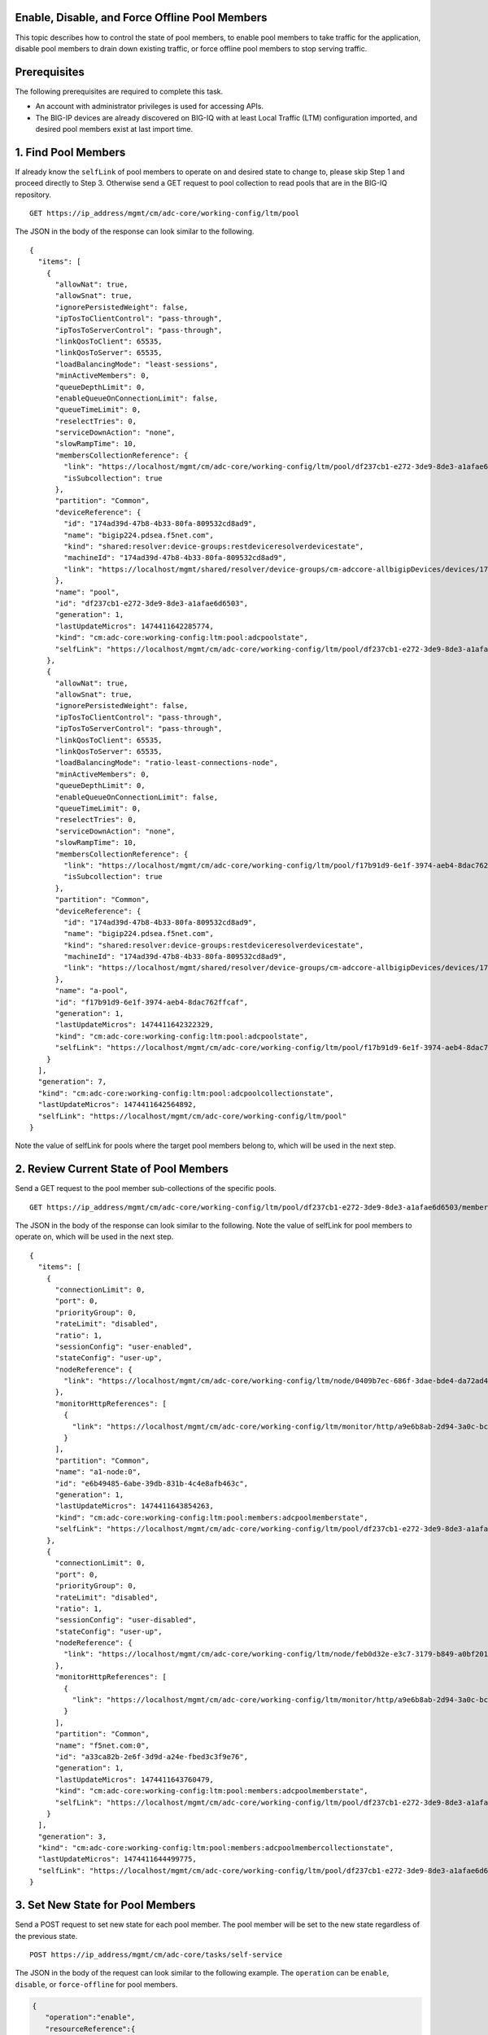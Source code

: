 Enable, Disable, and Force Offline Pool Members
------------------------------------------------

This topic describes how to control the state of pool members, to enable
pool members to take traffic for the application, disable pool members
to drain down existing traffic, or force offline pool members to stop
serving traffic.

Prerequisites
---------------

The following prerequisites are required to complete this task.

-  An account with administrator privileges is used for accessing APIs.
-  The BIG-IP devices are already discovered on BIG-IQ with at least
   Local Traffic (LTM) configuration imported, and desired pool members
   exist at last import time.

1. Find Pool Members
----------------------

If already know the ``selfLink`` of pool members to operate on and
desired state to change to, please skip Step 1 and proceed directly to
Step 3. Otherwise send a GET request to pool collection to read pools
that are in the BIG-IQ repository.

::

    GET https://ip_address/mgmt/cm/adc-core/working-config/ltm/pool

The JSON in the body of the response can look similar to the following.

::

    {
      "items": [
        {
          "allowNat": true,
          "allowSnat": true,
          "ignorePersistedWeight": false,
          "ipTosToClientControl": "pass-through",
          "ipTosToServerControl": "pass-through",
          "linkQosToClient": 65535,
          "linkQosToServer": 65535,
          "loadBalancingMode": "least-sessions",
          "minActiveMembers": 0,
          "queueDepthLimit": 0,
          "enableQueueOnConnectionLimit": false,
          "queueTimeLimit": 0,
          "reselectTries": 0,
          "serviceDownAction": "none",
          "slowRampTime": 10,
          "membersCollectionReference": {
            "link": "https://localhost/mgmt/cm/adc-core/working-config/ltm/pool/df237cb1-e272-3de9-8de3-a1afae6d6503/members",
            "isSubcollection": true
          },
          "partition": "Common",
          "deviceReference": {
            "id": "174ad39d-47b8-4b33-80fa-809532cd8ad9",
            "name": "bigip224.pdsea.f5net.com",
            "kind": "shared:resolver:device-groups:restdeviceresolverdevicestate",
            "machineId": "174ad39d-47b8-4b33-80fa-809532cd8ad9",
            "link": "https://localhost/mgmt/shared/resolver/device-groups/cm-adccore-allbigipDevices/devices/174ad39d-47b8-4b33-80fa-809532cd8ad9"
          },
          "name": "pool",
          "id": "df237cb1-e272-3de9-8de3-a1afae6d6503",
          "generation": 1,
          "lastUpdateMicros": 1474411642285774,
          "kind": "cm:adc-core:working-config:ltm:pool:adcpoolstate",
          "selfLink": "https://localhost/mgmt/cm/adc-core/working-config/ltm/pool/df237cb1-e272-3de9-8de3-a1afae6d6503"
        },
        {
          "allowNat": true,
          "allowSnat": true,
          "ignorePersistedWeight": false,
          "ipTosToClientControl": "pass-through",
          "ipTosToServerControl": "pass-through",
          "linkQosToClient": 65535,
          "linkQosToServer": 65535,
          "loadBalancingMode": "ratio-least-connections-node",
          "minActiveMembers": 0,
          "queueDepthLimit": 0,
          "enableQueueOnConnectionLimit": false,
          "queueTimeLimit": 0,
          "reselectTries": 0,
          "serviceDownAction": "none",
          "slowRampTime": 10,
          "membersCollectionReference": {
            "link": "https://localhost/mgmt/cm/adc-core/working-config/ltm/pool/f17b91d9-6e1f-3974-aeb4-8dac762ffcaf/members",
            "isSubcollection": true
          },
          "partition": "Common",
          "deviceReference": {
            "id": "174ad39d-47b8-4b33-80fa-809532cd8ad9",
            "name": "bigip224.pdsea.f5net.com",
            "kind": "shared:resolver:device-groups:restdeviceresolverdevicestate",
            "machineId": "174ad39d-47b8-4b33-80fa-809532cd8ad9",
            "link": "https://localhost/mgmt/shared/resolver/device-groups/cm-adccore-allbigipDevices/devices/174ad39d-47b8-4b33-80fa-809532cd8ad9"
          },
          "name": "a-pool",
          "id": "f17b91d9-6e1f-3974-aeb4-8dac762ffcaf",
          "generation": 1,
          "lastUpdateMicros": 1474411642322329,
          "kind": "cm:adc-core:working-config:ltm:pool:adcpoolstate",
          "selfLink": "https://localhost/mgmt/cm/adc-core/working-config/ltm/pool/f17b91d9-6e1f-3974-aeb4-8dac762ffcaf"
        }
      ],
      "generation": 7,
      "kind": "cm:adc-core:working-config:ltm:pool:adcpoolcollectionstate",
      "lastUpdateMicros": 1474411642564892,
      "selfLink": "https://localhost/mgmt/cm/adc-core/working-config/ltm/pool"
    }

Note the value of selfLink for pools where the target pool members
belong to, which will be used in the next step.

2. Review Current State of Pool Members
-----------------------------------------

Send a GET request to the pool member sub-collections of the specific
pools.

::

    GET https://ip_address/mgmt/cm/adc-core/working-config/ltm/pool/df237cb1-e272-3de9-8de3-a1afae6d6503/members

The JSON in the body of the response can look similar to the following.
Note the value of selfLink for pool members to operate on, which will be
used in the next step.

::

    {
      "items": [
        {
          "connectionLimit": 0,
          "port": 0,
          "priorityGroup": 0,
          "rateLimit": "disabled",
          "ratio": 1,
          "sessionConfig": "user-enabled",
          "stateConfig": "user-up",
          "nodeReference": {
            "link": "https://localhost/mgmt/cm/adc-core/working-config/ltm/node/0409b7ec-686f-3dae-bde4-da72ad4947b2"
          },
          "monitorHttpReferences": [
            {
              "link": "https://localhost/mgmt/cm/adc-core/working-config/ltm/monitor/http/a9e6b8ab-2d94-3a0c-bc5d-06286f1db9fb"
            }
          ],
          "partition": "Common",
          "name": "a1-node:0",
          "id": "e6b49485-6abe-39db-831b-4c4e8afb463c",
          "generation": 1,
          "lastUpdateMicros": 1474411643854263,
          "kind": "cm:adc-core:working-config:ltm:pool:members:adcpoolmemberstate",
          "selfLink": "https://localhost/mgmt/cm/adc-core/working-config/ltm/pool/df237cb1-e272-3de9-8de3-a1afae6d6503/members/e6b49485-6abe-39db-831b-4c4e8afb463c"
        },
        {
          "connectionLimit": 0,
          "port": 0,
          "priorityGroup": 0,
          "rateLimit": "disabled",
          "ratio": 1,
          "sessionConfig": "user-disabled",
          "stateConfig": "user-up",
          "nodeReference": {
            "link": "https://localhost/mgmt/cm/adc-core/working-config/ltm/node/feb0d32e-e3c7-3179-b849-a0bf201bee2a"
          },
          "monitorHttpReferences": [
            {
              "link": "https://localhost/mgmt/cm/adc-core/working-config/ltm/monitor/http/a9e6b8ab-2d94-3a0c-bc5d-06286f1db9fb"
            }
          ],
          "partition": "Common",
          "name": "f5net.com:0",
          "id": "a33ca82b-2e6f-3d9d-a24e-fbed3c3f9e76",
          "generation": 1,
          "lastUpdateMicros": 1474411643760479,
          "kind": "cm:adc-core:working-config:ltm:pool:members:adcpoolmemberstate",
          "selfLink": "https://localhost/mgmt/cm/adc-core/working-config/ltm/pool/df237cb1-e272-3de9-8de3-a1afae6d6503/members/a33ca82b-2e6f-3d9d-a24e-fbed3c3f9e76"
        }
      ],
      "generation": 3,
      "kind": "cm:adc-core:working-config:ltm:pool:members:adcpoolmembercollectionstate",
      "lastUpdateMicros": 1474411644499775,
      "selfLink": "https://localhost/mgmt/cm/adc-core/working-config/ltm/pool/df237cb1-e272-3de9-8de3-a1afae6d6503/members"
    }

3. Set New State for Pool Members
-----------------------------------

Send a POST request to set new state for each pool member. The pool
member will be set to the new state regardless of the previous state.

::

    POST https://ip_address/mgmt/cm/adc-core/tasks/self-service

The JSON in the body of the request can look similar to the following
example. The ``operation`` can be ``enable``, ``disable``, or
``force-offline`` for pool members.

.. code:: json

    {
       "operation":"enable",
       "resourceReference":{
          "link":"https://localhost/mgmt/cm/adc-core/working-config/ltm/pool/f17b91d9-6e1f-3974-aeb4-8dac762ffcaf/members/c481eb1b-32f2-3b5a-80f1-2628c1c48212"
       }
    }

The JSON in the body of a successful response will look similar to the
following example.

.. code:: json

    {
      "resourceReference": {
        "link": "https://localhost/mgmt/cm/adc-core/working-config/ltm/pool/f17b91d9-6e1f-3974-aeb4-8dac762ffcaf/members/c481eb1b-32f2-3b5a-80f1-2628c1c48212"
      },
      "operation": "enable",
      "id": "31bdbb35-1b98-4bb6-9791-624743c11c7f",
      "status": "STARTED",
      "userReference": {
        "link": "https://localhost/mgmt/shared/authz/users/admin"
      },
      "identityReferences": [
        {
          "link": "https://localhost/mgmt/shared/authz/users/admin"
        }
      ],
      "ownerMachineId": "9f21f7f4-06a1-4fcf-abe7-2b75cf78fadc",
      "taskWorkerGeneration": 1,
      "generation": 1,
      "lastUpdateMicros": 1474416152551850,
      "kind": "cm:adc-core:tasks:self-service:selfservicetaskitemstate",
      "selfLink": "https://localhost/mgmt/cm/adc-core/tasks/self-service/31bdbb35-1b98-4bb6-9791-624743c11c7f"
    }

Note the value of selfLink for pools and wait for the task to complete.
Upon completion, the task would reach FINISHED in status.

.. code:: json

    {
      "deviceReference": {
        "link": "https://localhost/mgmt/shared/resolver/device-groups/cm-adccore-allbigipDevices/devices/174ad39d-47b8-4b33-80fa-809532cd8ad9"
      },
      "endDateTime": "2016-09-20T17:02:32.694-0700",
      "generation": 2,
      "id": "31bdbb35-1b98-4bb6-9791-624743c11c7f",
      "identityReferences": [
        {
          "link": "https://localhost/mgmt/shared/authz/users/admin"
        }
      ],
      "kind": "cm:adc-core:tasks:self-service:selfservicetaskitemstate",
      "lastUpdateMicros": 1474416152744916,
      "operation": "enable",
      "ownerMachineId": "9f21f7f4-06a1-4fcf-abe7-2b75cf78fadc",
      "resourceReference": {
        "link": "https://localhost/mgmt/cm/adc-core/working-config/ltm/pool/f17b91d9-6e1f-3974-aeb4-8dac762ffcaf/members/c481eb1b-32f2-3b5a-80f1-2628c1c48212"
      },
      "selfLink": "https://localhost/mgmt/cm/adc-core/tasks/self-service/31bdbb35-1b98-4bb6-9791-624743c11c7f",
      "startDateTime": "2016-09-20T17:02:32.569-0700",
      "status": "FINISHED",
      "userReference": {
        "link": "https://localhost/mgmt/shared/authz/users/admin"
      },
      "username": "admin"
    }

4. Result
------

The pool members are enabled, disabled or forced offline, and the change
is synchronized if the devices is in config sync group with either
manual or automatic sync mode.

5. API references that support this workflow:
~~~~~~~~~~~~~~~~~~~~~~~~~~~~~~~~~~~~~~~~~~

`Api reference - pool member
management <../html-reference/pool-member-management.html>`__ `Api
reference - adc self service
task <../html-reference/adc-self-service.html>`__

